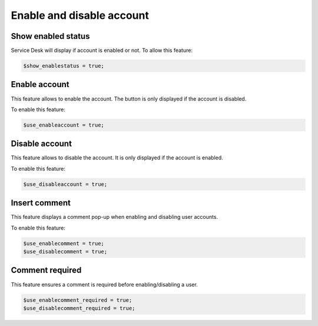 Enable and disable account
==========================

Show enabled status
-------------------

Service Desk will display if account is enabled or not. To allow this feature:

.. code-block:: php

    $show_enablestatus = true;

Enable account
--------------

This feature allows to enable the account. The button is only displayed if the account is disabled.

To enable this feature:

.. code-block:: php

    $use_enableaccount = true;

Disable account
---------------

This feature allows to disable the account. It is only displayed if the account is enabled.

To enable this feature:

.. code-block:: php

    $use_disableaccount = true;

Insert comment
--------------

This feature displays a comment pop-up when enabling and disabling user accounts.

To enable this feature:

.. code-block:: php

    $use_enablecomment = true;
    $use_disablecomment = true;

Comment required
----------------

This feature ensures a comment is required before enabling/disabling a user.

.. code-block:: php

    $use_enablecomment_required = true;
    $use_disablecomment_required = true;
